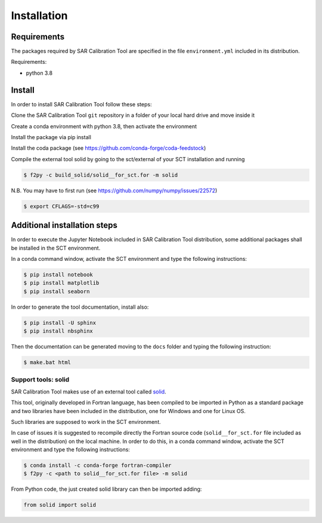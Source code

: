 Installation
============


Requirements
------------
The packages required by SAR Calibration Tool are specified in the file ``environment.yml`` included in its distribution.

Requirements:

* python 3.8


Install
-------
In order to install SAR Calibration Tool follow these steps:

Clone the SAR Calibration Tool ``git`` repository in a folder of your local hard drive and move inside it

Create a conda environment with python 3.8, then activate the environment

.. code-block:: bash
    $ conda create -n sct_env python=3.8
    $ activate sct_env

Install the package via pip install 

Install the coda package (see https://github.com/conda-forge/coda-feedstock)

Compile the external tool solid by going to the sct/external of your SCT installation and running

.. code-block:: bash

    $ f2py -c build_solid/solid__for_sct.for -m solid

N.B. You may have to first run (see https://github.com/numpy/numpy/issues/22572)

.. code-block:: bash

    $ export CFLAGS=-std=c99


Additional installation steps
-----------------------------
In order to execute the Jupyter Notebook included in SAR Calibration Tool distribution, some additional packages shall be installed in the SCT environment.

In a conda command window, activate the SCT environment and type the following instructions:

.. code-block:: bash

    $ pip install notebook
    $ pip install matplotlib
    $ pip install seaborn

In order to generate the tool documentation, install also:

.. code-block:: bash

    $ pip install -U sphinx
    $ pip install nbsphinx

Then the documentation can be generated moving to the ``docs`` folder and typing the following instruction:

.. code-block:: bash

    $ make.bat html

Support tools: solid
^^^^^^^^^^^^^^^^^^^^
SAR Calibration Tool makes use of an external tool called `solid <https://geodesyworld.github.io/SOFTS/solid.htm>`_.

This tool, originally developed in Fortran language, has been compiled to be imported in Python as a standard package and two libraries have been included in the distribution, one for Windows and one for Linux OS.

Such libraries are supposed to work in the SCT environment.

In case of issues it is suggested to recompile directly the Fortran source code (``solid__for_sct.for`` file included as well in the distribution) on the local machine. In order to do this, in a conda command window, activate the SCT environment and type the following instructions:

.. code-block:: bash

    $ conda install -c conda-forge fortran-compiler
    $ f2py -c <path to solid__for_sct.for file> -m solid

From Python code, the just created solid library can then be imported adding:

.. code-block:: bash

    from solid import solid
